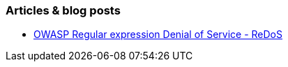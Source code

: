 === Articles & blog posts

* https://www.owasp.org/index.php/Regular_expression_Denial_of_Service_-_ReDoS[OWASP Regular expression Denial of Service - ReDoS]
